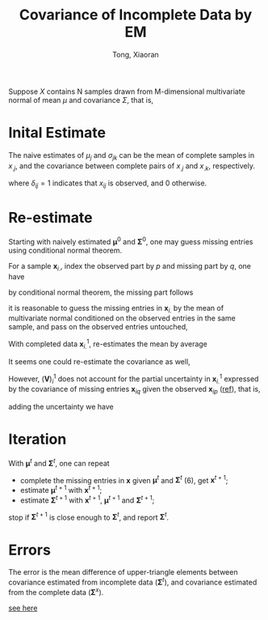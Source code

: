 #+AUTHOR: Tong, Xiaoran
#+TITLE: Covariance of Incomplete Data by EM
#+PROPERTY: eval:no
#+OPTIONS: ^{}

Suppose $X$ contains N samples  drawn from M-dimensional multivariate normal of
mean $\mu$ and covariance $\Sigma$, that is,
\begin{equation}
x_{i.} \sim \mathcal{N}(
       \boldsymbol{\mu}, \boldsymbol{\Sigma}), \quad i=1 \dots N
\end{equation}

* Inital Estimate
The naive  estimates of $\mu_j$ and  $\sigma_{jk}$ can be the  mean of complete
samples in $x_{.j}$, and the covariance  between complete pairs of $x_{.j}$ and
$x_{.k}$, respectively.

\begin{equation}
	\mu_j^0 = \frac{\sum_i\delta_{ij} x_{ij}}{\sum_i{\delta_{ij}}},
	\quad j = 1 \dots M
\end{equation}
where $\delta_{ij} = 1$ indicates that $x_{ij}$ is observed, and 0 otherwise.

\begin{equation}
\begin{split}
\sigma_{jk}^0  =& \frac{\sum_i \delta_{ij}(x_{ij} - \bar{x}_{jk})
	     		     \delta_{ik}(x_{ik} - \bar{x}_{kj})}
		     {\sum_i \delta_{ij}\delta_{ik}},
		     \quad j = 1 \dots M \\
\bar{x}_{jk} =& \frac{\sum_i\delta_{ij} x_{ij} \delta_{ik}}
	     	     {\sum_i\delta_{ij}\delta_{ik}} \\
\bar{x}_{kj} =& \frac{\sum_i\delta_{ik} x_{ik} \delta_{ij}}
	     	     {\sum_i\delta_{ik}\delta_{ij}}
\end{split}
\end{equation}

* Re-estimate
Starting with  naively estimated $\boldsymbol{\mu}^0$  and $\boldsymbol{\Sigma}^0$,
one may guess  missing entries using conditional normal theorem. 

For a sample $\boldsymbol{x}_{i.}$, index the  observed part by $p$ and missing
part by $q$, one have
\begin{equation}
\textrm{permute}(\boldsymbol{x}_{i.}) = 
\left[\begin{array}{c}
	\boldsymbol{x}_{ip} \\
	\boldsymbol{x}_{iq}
\end{array}\right] \sim
		   \mathcal{N}
		   \left(
			\left[\begin{array}{c}
			\boldsymbol{\mu}_p^0 \\
			\boldsymbol{\mu}_q^0
		   	\end{array}\right],
			\left[\begin{array}{cc}
			\boldsymbol{\Sigma}_{pp}^0 & \boldsymbol{\Sigma}_{pq}^0 \\
			\boldsymbol{\Sigma}_{qp}^0 & \boldsymbol{\Sigma}_{qq}^0
		   	\end{array}\right]
		   \right);
\end{equation}
by conditional normal theorem, the missing part follows
<<eqn:cmn>>
\begin{equation}
\boldsymbol{x}_{iq} \sim
   \mathcal{N}\left(
	\boldsymbol{\mu}_q^0       | \boldsymbol{x}_{ip},
	\boldsymbol{\Sigma}_{qq}^0 | \boldsymbol{x}_{ip}\right)
\end{equation}
it is reasonable  to guess the missing entries in  $\boldsymbol{x}_{i.}$ by the
mean of  multivariate normal conditioned  on the  observed entries in  the same
sample, and pass on the observed entries untouched,
\begin{equation}
\begin{split}
\boldsymbol{x}_{ip}^1
	 &= \boldsymbol{x}_{ip}; \\
\boldsymbol{x}_{iq}^1
	&= \boldsymbol{\mu}_q^0 | \boldsymbol{x}_{ip}
	 = \boldsymbol{\mu}_q^0 + 
	   \boldsymbol{\Sigma}_{qp}^0
	   (\boldsymbol{\Sigma}_{pp}^0)^{-1}
	   (\boldsymbol{x}_{ip} - \boldsymbol{\mu}_p^0)
\end{split}
\end{equation}

With completed data $\boldsymbol{x}_{i.}^1$, re-estimates the mean by average
\begin{equation}
	\boldsymbol{\mu}^1 = \frac{\sum_i\boldsymbol{x}_{i.}^1}{N}
\end{equation}
It seems one could re-estimate the covariance as well,
\begin{align}
\boldsymbol{V}^1
	&= \frac{1}{N}\sum_i(\boldsymbol{V})_i^1
	 = \frac{1}{N}\sum_i
		 (\boldsymbol{x}_{i.}^1 - \boldsymbol{\mu}^1)'
		 (\boldsymbol{x}_{i.}^1 - \boldsymbol{\mu}^1); \\
\end{align}
However, $(\boldsymbol{V})_i^1$ does not account for the partial uncertainty in
$\boldsymbol{x}_{i.}^1$  expressed   by  the  covariance  of   missing  entries
$\boldsymbol{x}_{iq}$ given the observed $\boldsymbol{x}_{ip}$ ([[eqn:cmn][ref]]), that is,
\begin{align}
\begin{split}
\textrm{permute}(\boldsymbol{W})_i^1 
	&= \left[\begin{array}{cc}
	   \boldsymbol{0} & \boldsymbol{0} \\
	   \boldsymbol{0} & (\boldsymbol{W}_{qq})_i^1
   	\end{array}\right] \\
(\boldsymbol{W}_{qq})_i^1
	&= \boldsymbol{\Sigma}_{qq}^0 | \boldsymbol{x}_{ip}
	 = \boldsymbol{\Sigma}_{qq}^0 - \boldsymbol{\Sigma}_{qp}^0
	   (\boldsymbol{\Sigma}_{pp}^0)^{-1} \boldsymbol{\Sigma}_{qp}^0;
\end{split}
\end{align}
adding the uncertainty we have
\begin{equation}
\begin{split}
\boldsymbol{\Sigma}^1
	&= \frac{1}{N}\sum_i(\boldsymbol{\Sigma})_i^1
	 = \frac{1}{N}\sum_i(\boldsymbol{V})_i^1 + (\boldsymbol{W})_i^1
\end{split}
\end{equation}

* Iteration
With $\boldsymbol{\mu}^t$ and $\boldsymbol{\Sigma}^t$, one can repeat
  - complete the missing entries in $\boldsymbol{x}$ given $\boldsymbol{\mu}^t$
    and $\boldsymbol{\Sigma}^t$ (6), get $\boldsymbol{x}^{t+1}$;
  - estimate $\boldsymbol{\mu}^{t+1}$    with
    $\boldsymbol{x}^{t+1}$;
  - estimate $\boldsymbol{\Sigma}^{t+1}$ with
    $\boldsymbol{x}^{t+1}$, $\boldsymbol{\mu}^{t+1}$ and
    $\boldsymbol{\Sigma}^{t+1}$;
stop if $\boldsymbol{\Sigma}^{t+1}$ is close enough to $\boldsymbol{\Sigma}^t$,
and report $\boldsymbol{\Sigma}^t$.

* Errors
The error is the mean  difference of upper-triangle elements between covariance
estimated  from  incomplete   data  ($\boldsymbol{\Sigma}^t$),  and  covariance
estimated from the complete data ($\boldsymbol{\Sigma}^x$).
\begin{equation}
\begin{split}
\mu_j^x &= \frac{1}{N} \sum_i x_{ij},
	 \quad j = 1 \dots M \\
\sigma_{jk}^x
	&= \frac{1}{N} \sum_i (x_{ij} - \mu_j)(x_{ik} - \mu_k),
	 \quad k = 1 \dots M \\
\textrm{err}
	&= \sum_{j \le k} |\sigma_{jk}^x - \sigma_{jk}^t| \\
\end{split}
\end{equation}
[[file:emc_err.pdf][see here]]
